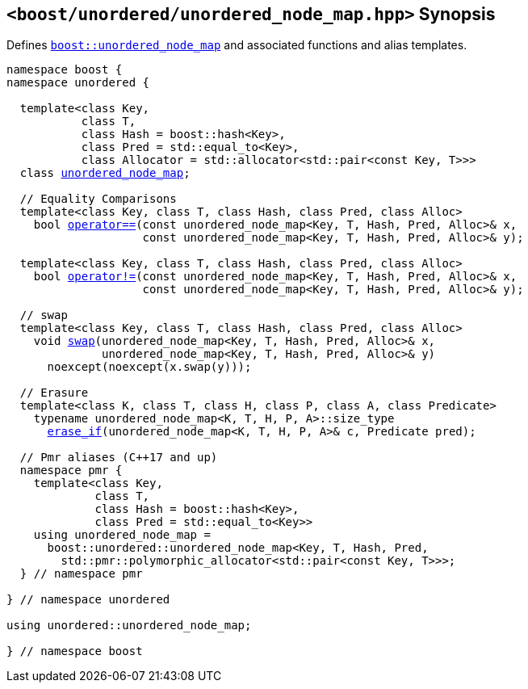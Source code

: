 [#header_unordered_node_map]
== `<boost/unordered/unordered_node_map.hpp>` Synopsis

:idprefix: header_unordered_node_map_

Defines `xref:reference/unordered_node_map.adoc#unordered_node_map[boost::unordered_node_map]`
and associated functions and alias templates.

[listing,subs="+macros,+quotes"]
-----

namespace boost {
namespace unordered {

  template<class Key,
           class T,
           class Hash = boost::hash<Key>,
           class Pred = std::equal_to<Key>,
           class Allocator = std::allocator<std::pair<const Key, T>>>
  class xref:reference/unordered_node_map.adoc#unordered_node_map[unordered_node_map];

  // Equality Comparisons
  template<class Key, class T, class Hash, class Pred, class Alloc>
    bool xref:reference/unordered_node_map.adoc#unordered_node_map_operator_2[operator++==++](const unordered_node_map<Key, T, Hash, Pred, Alloc>& x,
                    const unordered_node_map<Key, T, Hash, Pred, Alloc>& y);

  template<class Key, class T, class Hash, class Pred, class Alloc>
    bool xref:reference/unordered_node_map.adoc#unordered_node_map_operator_3[operator!=](const unordered_node_map<Key, T, Hash, Pred, Alloc>& x,
                    const unordered_node_map<Key, T, Hash, Pred, Alloc>& y);

  // swap
  template<class Key, class T, class Hash, class Pred, class Alloc>
    void xref:reference/unordered_node_map.adoc#unordered_node_map_swap_2[swap](unordered_node_map<Key, T, Hash, Pred, Alloc>& x,
              unordered_node_map<Key, T, Hash, Pred, Alloc>& y)
      noexcept(noexcept(x.swap(y)));

  // Erasure
  template<class K, class T, class H, class P, class A, class Predicate>
    typename unordered_node_map<K, T, H, P, A>::size_type
      xref:reference/unordered_node_map.adoc#unordered_node_map_erase_if[erase_if](unordered_node_map<K, T, H, P, A>& c, Predicate pred);

  // Pmr aliases (C++17 and up)
  namespace pmr {
    template<class Key,
             class T,
             class Hash = boost::hash<Key>,
             class Pred = std::equal_to<Key>>
    using unordered_node_map =
      boost::unordered::unordered_node_map<Key, T, Hash, Pred,
        std::pmr::polymorphic_allocator<std::pair<const Key, T>>>;
  } // namespace pmr

} // namespace unordered

using unordered::unordered_node_map;

} // namespace boost
-----
